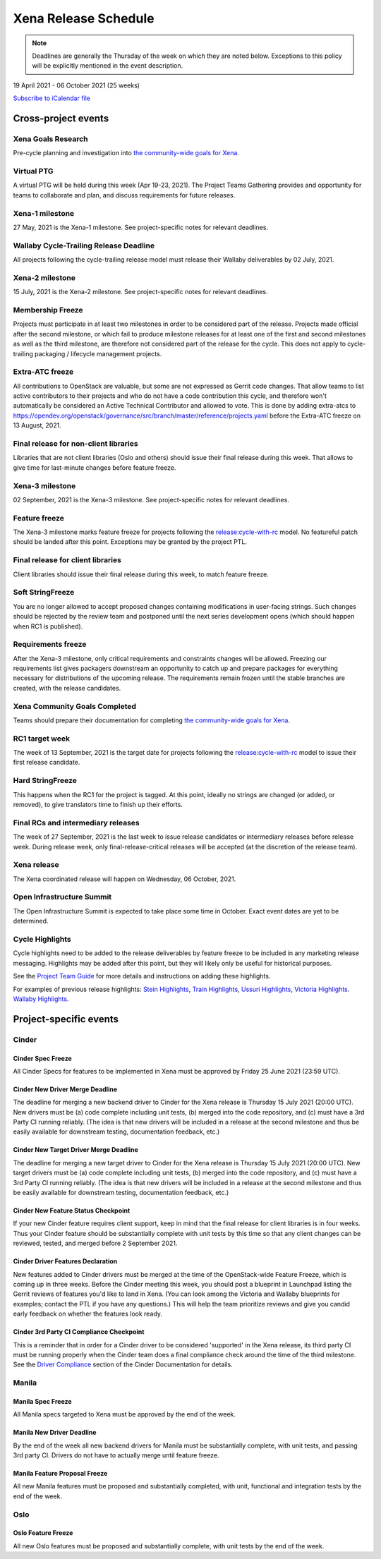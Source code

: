 =====================
Xena Release Schedule
=====================

.. note::

   Deadlines are generally the Thursday of the week on which they are noted
   below. Exceptions to this policy will be explicitly mentioned in the event
   description.

19 April 2021 - 06 October 2021 (25 weeks)

.. datatemplate::
   :source: schedule.yaml
   :template: schedule_table.tmpl

.. ics::
   :source: schedule.yaml
   :name: Xena

`Subscribe to iCalendar file <schedule.ics>`_

Cross-project events
====================

.. _x-goals-research:

Xena Goals Research
-------------------

Pre-cycle planning and investigation into `the community-wide goals
for Xena
<https://governance.openstack.org/tc/goals/selected/xena/index.html>`__.

.. _x-ptg:

Virtual PTG
-----------

.. This needs to be added to the schedule once we know when the event will be

A virtual PTG will be held during this week (Apr 19-23, 2021). The Project
Teams Gathering provides and opportunity for teams to collaborate
and plan, and discuss requirements for future releases.

.. _x-1:

Xena-1 milestone
----------------

27 May, 2021 is the Xena-1 milestone. See project-specific notes for
relevant deadlines.

.. _x-cycle-trail:

Wallaby Cycle-Trailing Release Deadline
---------------------------------------

All projects following the cycle-trailing release model must release
their Wallaby deliverables by 02 July, 2021.

.. _x-2:

Xena-2 milestone
----------------

15 July, 2021 is the Xena-2 milestone. See project-specific notes for
relevant deadlines.

.. _x-mf:

Membership Freeze
-----------------

Projects must participate in at least two milestones in order to be considered
part of the release. Projects made official after the second milestone, or
which fail to produce milestone releases for at least one of the first and
second milestones as well as the third milestone, are therefore not considered
part of the release for the cycle. This does not apply to cycle-trailing
packaging / lifecycle management projects.

.. _x-extra-atc-freeze:

Extra-ATC freeze
--------------------------------------

All contributions to OpenStack are valuable, but some are not expressed as
Gerrit code changes. That allow teams to list active contributors to their
projects and who do not have a code contribution this cycle, and therefore won't
automatically be considered an Active Technical Contributor and allowed
to vote. This is done by adding extra-atcs to
https://opendev.org/openstack/governance/src/branch/master/reference/projects.yaml
before the Extra-ATC freeze on 13 August, 2021.

.. _x-final-lib:

Final release for non-client libraries
--------------------------------------

Libraries that are not client libraries (Oslo and others) should issue their
final release during this week. That allows to give time for last-minute
changes before feature freeze.

.. _x-3:

Xena-3 milestone
----------------

02 September, 2021 is the Xena-3 milestone. See project-specific notes for
relevant deadlines.

.. _x-ff:

Feature freeze
--------------

The Xena-3 milestone marks feature freeze for projects following the
`release:cycle-with-rc`_ model. No featureful patch should be landed
after this point. Exceptions may be granted by the project PTL.

.. _release:cycle-with-rc: https://releases.openstack.org/reference/release_models.html#cycle-with-rc

.. _x-final-clientlib:

Final release for client libraries
----------------------------------

Client libraries should issue their final release during this week, to match
feature freeze.

.. _x-soft-sf:

Soft StringFreeze
-----------------

You are no longer allowed to accept proposed changes containing modifications
in user-facing strings. Such changes should be rejected by the review team and
postponed until the next series development opens (which should happen when RC1
is published).

.. _x-rf:

Requirements freeze
-------------------

After the Xena-3 milestone, only critical requirements and constraints
changes will be allowed. Freezing our requirements list gives packagers
downstream an opportunity to catch up and prepare packages for everything
necessary for distributions of the upcoming release. The requirements remain
frozen until the stable branches are created, with the release candidates.

.. _x-goals-complete:

Xena Community Goals Completed
------------------------------

Teams should prepare their documentation for completing `the
community-wide goals for Xena
<https://governance.openstack.org/tc/goals/selected/xena/index.html>`__.

.. _x-rc1:

RC1 target week
---------------

The week of 13 September, 2021 is the target date for projects following the
`release:cycle-with-rc`_ model to issue their first release candidate.

.. _x-hard-sf:

Hard StringFreeze
-----------------

This happens when the RC1 for the project is tagged. At this point, ideally
no strings are changed (or added, or removed), to give translators time to
finish up their efforts.

.. _x-finalrc:

Final RCs and intermediary releases
-----------------------------------

The week of 27 September, 2021 is the last week to issue release candidates or
intermediary releases before release week. During release week, only
final-release-critical releases will be accepted (at the discretion of the
release team).

.. _x-final:

Xena release
------------

The Xena coordinated release will happen on Wednesday, 06 October, 2021.

.. _x-summit:

Open Infrastructure Summit
--------------------------

The Open Infrastructure Summit is expected to take place some time in October.
Exact event dates are yet to be determined.

.. _x-cycle-highlights:

Cycle Highlights
----------------

Cycle highlights need to be added to the release deliverables by feature
freeze to be included in any marketing release messaging.
Highlights may be added after this point, but they will likely only be
useful for historical purposes.

See the `Project Team Guide`_ for more details and instructions on adding
these highlights.

For examples of previous release highlights:
`Stein Highlights <https://releases.openstack.org/stein/highlights.html>`_,
`Train Highlights <https://releases.openstack.org/train/highlights.html>`_,
`Ussuri Highlights <https://releases.openstack.org/ussuri/highlights.html>`_,
`Victoria Highlights <https://releases.openstack.org/victoria/highlights.html>`_.
`Wallaby Highlights <https://releases.openstack.org/wallaby/highlights.html>`_.

.. _Project Team Guide: https://docs.openstack.org/project-team-guide/release-management.html#cycle-highlights

Project-specific events
=======================

Cinder
------

.. _x-cinder-spec-freeze:

Cinder Spec Freeze
^^^^^^^^^^^^^^^^^^

All Cinder Specs for features to be implemented in Xena must be approved by
Friday 25 June 2021 (23:59 UTC).

.. _x-cinder-driver-deadline:

Cinder New Driver Merge Deadline
^^^^^^^^^^^^^^^^^^^^^^^^^^^^^^^^

The deadline for merging a new backend driver to Cinder for the Xena
release is Thursday 15 July 2021 (20:00 UTC).  New drivers must be (a) code
complete including unit tests, (b) merged into the code repository, and (c)
must have a 3rd Party CI running reliably.  (The idea is that new drivers will
be included in a release at the second milestone and thus be easily available
for downstream testing, documentation feedback, etc.)

.. _x-cinder-target-driver-deadline:

Cinder New Target Driver Merge Deadline
^^^^^^^^^^^^^^^^^^^^^^^^^^^^^^^^^^^^^^^

The deadline for merging a new target driver to Cinder for the Xena release
is Thursday 15 July 2021 (20:00 UTC).  New target drivers must be (a) code
complete including unit tests, (b) merged into the code repository, and (c)
must have a 3rd Party CI running reliably.  (The idea is that new drivers will
be included in a release at the second milestone and thus be easily available
for downstream testing, documentation feedback, etc.)

.. _x-cinder-feature-checkpoint:

Cinder New Feature Status Checkpoint
^^^^^^^^^^^^^^^^^^^^^^^^^^^^^^^^^^^^

If your new Cinder feature requires client support, keep in mind that the final
release for client libraries is in four weeks.  Thus your Cinder feature
should be substantially complete with unit tests by this time so that any
client changes can be reviewed, tested, and merged before 2 September 2021.

.. _x-cinder-driver-features-declaration:

Cinder Driver Features Declaration
^^^^^^^^^^^^^^^^^^^^^^^^^^^^^^^^^^

New features added to Cinder drivers must be merged at the time of the
OpenStack-wide Feature Freeze, which is coming up in three weeks.  Before
the Cinder meeting this week, you should post a blueprint in Launchpad listing
the Gerrit reviews of features you'd like to land in Xena.  (You can look
among the Victoria and Wallaby blueprints for examples; contact the PTL if you
have any questions.)  This will help the team prioritize reviews and give you
candid early feedback on whether the features look ready.

.. _x-cinder-ci-checkpoint:

Cinder 3rd Party CI Compliance Checkpoint
^^^^^^^^^^^^^^^^^^^^^^^^^^^^^^^^^^^^^^^^^

This is a reminder that in order for a Cinder driver to be considered
'supported' in the Xena release, its third party CI must be running
properly when the Cinder team does a final compliance check around the
time of the third milestone.  See the `Driver Compliance
<https://docs.openstack.org/cinder/latest/drivers-all-about.html#driver-compliance>`_
section of the Cinder Documentation for details.

Manila
------

.. _x-manila-spec-freeze:

Manila Spec Freeze
^^^^^^^^^^^^^^^^^^

All Manila specs targeted to Xena must be approved by the end of the week.

.. _x-manila-new-driver-deadline:

Manila New Driver Deadline
^^^^^^^^^^^^^^^^^^^^^^^^^^

By the end of the week all new backend drivers for Manila must be substantially
complete, with unit tests, and passing 3rd party CI.  Drivers do not have to
actually merge until feature freeze.

.. _x-manila-fpfreeze:

Manila Feature Proposal Freeze
^^^^^^^^^^^^^^^^^^^^^^^^^^^^^^

All new Manila features must be proposed and substantially completed, with
unit, functional and integration tests by the end of the week.

Oslo
----

.. _x-oslo-feature-freeze:

Oslo Feature Freeze
^^^^^^^^^^^^^^^^^^^

All new Oslo features must be proposed and substantially complete, with unit
tests by the end of the week.
